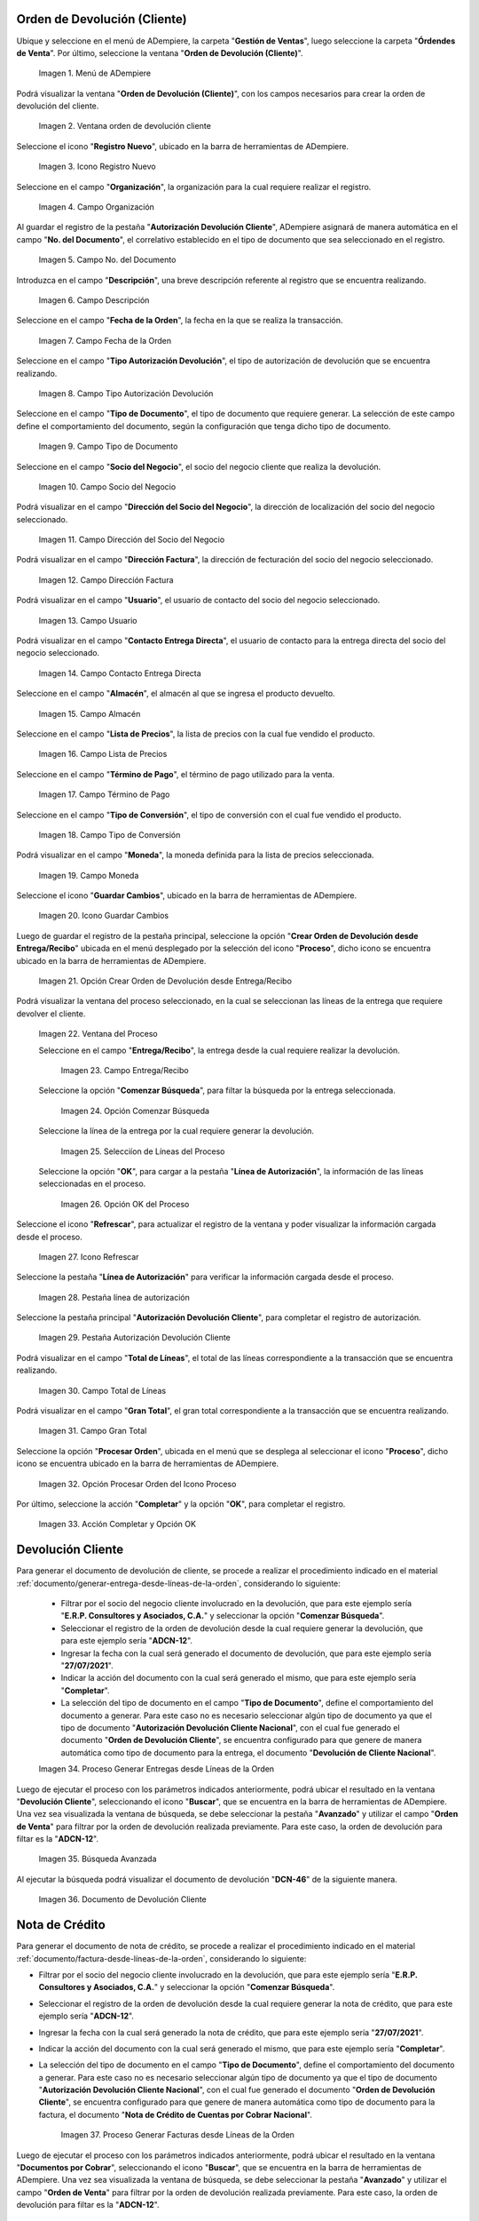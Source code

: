 .. |menú de orden de devolución cliente| image:: resources/customer-return-order-menu.png
.. |ventana orden de devolución cliente| image:: resources/customer-return-order-window.png
.. |icono registro nuevo de la ventana orden de devolución cliente| image:: resources/new-record-icon-of-the-customer-return-order-window.png
.. |campo organización de la ventana orden de devolución cliente| image:: resources/organization-field-of-the-customer-return-order-window.png
.. |campo número de documento de la ventana orden de devolución cliente| image:: resources/document-number-field-of-the-customer-return-order-window.png
.. |campo descripción de la ventana orden de devolución cliente| image:: resources/customer-return-order-window-description-field.png
.. |campo fecha de la orden de la ventana orden de devolución cliente| image:: resources/order-date-field-of-the-customer-return-order-window.png
.. |campo tipo autorización devolución de la ventana orden de devolución cliente| image:: resources/return-authorization-type-field-of-the-customer-return-order-window.png
.. |campo tipo de documento de la ventana orden de devolución cliente| image:: resources/document-type-field-of-the-customer-return-order-window.png
.. |campo socio del negocio de la ventana orden de devolución cliente| image:: resources/business-partner-field-of-customer-return-order-window.png
.. |campo dirección del socio del negocio de la ventana orden de devolución cliente| image:: resources/business-partner-address-field-of-the-customer-return-order-window.png
.. |campo dirección factura de la ventana orden de devolución cliente| image:: resources/invoice-address-field-of-the-customer-return-order-window.png
.. |campo usuario de la ventana orden de devolución cliente| image:: resources/user-field-of-the-customer-return-order-window.png
.. |campo contacto entrega directa de la ventana orden de devolución cliente| image:: resources/direct-delivery-contact-field-of-the-customer-return-order-window.png
.. |campo almacén de la ventana orden de devolución cliente| image:: resources/warehouse-field-of-the-customer-return-order-window.png
.. |campo lista de precios de la ventana orden de devolución cliente| image:: resources/price-list-field-of-customer-return-order-window.png
.. |campo término de pago de la ventana orden de devolución cliente| image:: resources/payment-term-field-of-the-customer-return-order-window.png
.. |campo tipo de conversión de la ventana orden de devolución cliente| image:: resources/conversion-type-field-of-the-customer-return-order-window.png
.. |campo moneda de la ventana orden de devolución cliente| image:: resources/currency-field-of-the-customer-return-order-window.png
.. |icono guardar cambios de la ventana orden de devolución cliente| image:: resources/icon-save-changes-of-the-customer-return-order-window.png
.. |opción crear orden de devolución desde entrega recibo de la ventana orden de devolución cliente| image:: resources/option-create-return-order-from-delivery-receipt-of-the-customer-return-order-window.png
.. |ventana del proceso para crear desde entrega| image:: resources/process-window-to-create-from-delivery.png
.. |campo entrega recibo del proceso| image:: resources/field-delivery-receipt-of-the-process.png
.. |opción comenzar búsqueda del proceso| image:: resources/option-start-process-search.png
.. |selección de líneas en el proceso| image:: resources/selection-of-lines-in-the-process.png
.. |opción ok del proceso| image:: resources/process-option-ok.png
.. |icono refrescar de la ventana orden de devolución cliente| image:: resources/refresh-icon-of-the-customer-return-order-window.png
.. |pestaña línea de autorización de la ventana orden de devolución cliente| image:: resources/authorization-line-tab-of-the-customer-return-order-window.png
.. |pestaña principal| image:: resources/main-tab.png
.. |campo total de líneas de la pestaña principal| image:: resources/total-field-of-main-tab-lines.png
.. |campo gran total de la pestaña principal| image:: resources/grand-total-field-of-main-tab.png
.. |opción completar| image:: resources/option-complete.png
.. |acción completar y opción ok| image:: resources/action-complete-and-option-ok.png
.. |proceso generar entregas desde líneas de la orden| image:: resources/process-generate-deliveries-from-order-lines.png
.. |búsqueda avanzada de la ventana devolución cliente| image:: resources/advanced-search-of-the-customer-return-window.png
.. |documento de devolución cliente generado| image:: resources/customer-generated-return-document.png
.. |proceso generar facturas desde líneas de la orden| image:: resources/process-generate-invoices-from-order-lines.png
.. |búsqueda avanzada de la ventana documentos por cobrar| image:: resources/advanced-search-of-the-documents-receivable-window.png
.. |documento de nota de crédito generado| image:: resources/generated-credit-memo-document.png

.. _documento/devolución-de-cliente:

**Orden de Devolución (Cliente)**
=================================

Ubique y seleccione en el menú de ADempiere, la carpeta "**Gestión de Ventas**", luego seleccione la carpeta "**Órdendes de Venta**". Por último, seleccione la ventana "**Orden de Devolución (Cliente)**".

    |menú de orden de devolución cliente|

    Imagen 1. Menú de ADempiere

Podrá visualizar la ventana "**Orden de Devolución (Cliente)**", con los campos necesarios para crear la orden de devolución del cliente.

    |ventana orden de devolución cliente|

    Imagen 2. Ventana orden de devolución cliente

Seleccione el icono "**Registro Nuevo**", ubicado en la barra de herramientas de ADempiere.

    |icono registro nuevo de la ventana orden de devolución cliente|

    Imagen 3. Icono Registro Nuevo

Seleccione en el campo "**Organización**", la organización para la cual requiere realizar el registro.

    |campo organización de la ventana orden de devolución cliente|

    Imagen 4. Campo Organización

Al guardar el registro de la pestaña "**Autorización Devolución Cliente**", ADempiere asignará de manera automática en el campo "**No. del Documento**", el correlativo establecido en el tipo de documento que sea seleccionado en el registro.

    |campo número de documento de la ventana orden de devolución cliente|

    Imagen 5. Campo No. del Documento

Introduzca en el campo "**Descripción**", una breve descripción referente al registro que se encuentra realizando.

    |campo descripción de la ventana orden de devolución cliente|

    Imagen 6. Campo Descripción

Seleccione en el campo "**Fecha de la Orden**", la fecha en la que se realiza la transacción.

    |campo fecha de la orden de la ventana orden de devolución cliente|

    Imagen 7. Campo Fecha de la Orden

Seleccione en el campo "**Tipo Autorización Devolución**", el tipo de autorización de devolución que se encuentra realizando.

    |campo tipo autorización devolución de la ventana orden de devolución cliente|

    Imagen 8. Campo Tipo Autorización Devolución

Seleccione en el campo "**Tipo de Documento**", el tipo de documento que requiere generar. La selección de este campo define el comportamiento del documento, según la configuración que tenga dicho tipo de documento.

    |campo tipo de documento de la ventana orden de devolución cliente|

    Imagen 9. Campo Tipo de Documento

Seleccione en el campo "**Socio del Negocio**", el socio del negocio cliente que realiza la devolución.

    |campo socio del negocio de la ventana orden de devolución cliente|

    Imagen 10. Campo Socio del Negocio

Podrá visualizar en el campo "**Dirección del Socio del Negocio**", la dirección de localización del socio del negocio seleccionado.

    |campo dirección del socio del negocio de la ventana orden de devolución cliente|

    Imagen 11. Campo Dirección del Socio del Negocio

Podrá visualizar en el campo "**Dirección Factura**", la dirección de fecturación del socio del negocio seleccionado.

    |campo dirección factura de la ventana orden de devolución cliente|

    Imagen 12. Campo Dirección Factura

Podrá visualizar en el campo "**Usuario**", el usuario de contacto del socio del negocio seleccionado.

    |campo usuario de la ventana orden de devolución cliente|

    Imagen 13. Campo Usuario

Podrá visualizar en el campo "**Contacto Entrega Directa**", el usuario de contacto para la entrega directa del socio del negocio seleccionado.

    |campo contacto entrega directa de la ventana orden de devolución cliente|

    Imagen 14. Campo Contacto Entrega Directa

Seleccione en el campo "**Almacén**", el almacén al que se ingresa el producto devuelto.

    |campo almacén de la ventana orden de devolución cliente|

    Imagen 15. Campo Almacén

Seleccione en el campo "**Lista de Precios**", la lista de precios con la cual fue vendido el producto.

    |campo lista de precios de la ventana orden de devolución cliente|

    Imagen 16. Campo Lista de Precios

Seleccione en el campo "**Término de Pago**", el término de pago utilizado para la venta.

    |campo término de pago de la ventana orden de devolución cliente|

    Imagen 17. Campo Término de Pago

Seleccione en el campo "**Tipo de Conversión**", el tipo de conversión con el cual fue vendido el producto.

    |campo tipo de conversión de la ventana orden de devolución cliente|

    Imagen 18. Campo Tipo de Conversión

Podrá visualizar en el campo "**Moneda**", la moneda definida para la lista de precios seleccionada.

    |campo moneda de la ventana orden de devolución cliente|

    Imagen 19. Campo Moneda

Seleccione el icono "**Guardar Cambios**", ubicado en la barra de herramientas de ADempiere.

    |icono guardar cambios de la ventana orden de devolución cliente|

    Imagen 20. Icono Guardar Cambios

Luego de guardar el registro de la pestaña principal, seleccione la opción "**Crear Orden de Devolución desde Entrega/Recibo**" ubicada en el menú desplegado por la selección del icono "**Proceso**", dicho icono se encuentra ubicado en la barra de herramientas de ADempiere.

    |opción crear orden de devolución desde entrega recibo de la ventana orden de devolución cliente|

    Imagen 21. Opción Crear Orden de Devolución desde Entrega/Recibo

Podrá visualizar la ventana del proceso seleccionado, en la cual se seleccionan las líneas de la entrega que requiere devolver el cliente.

    |ventana del proceso para crear desde entrega|

    Imagen 22. Ventana del Proceso

    Seleccione en el campo "**Entrega/Recibo**", la entrega desde la cual requiere realizar la devolución.

        |campo entrega recibo del proceso|

        Imagen 23. Campo Entrega/Recibo

    Seleccione la opción "**Comenzar Búsqueda**", para filtar la búsqueda por la entrega seleccionada.

        |opción comenzar búsqueda del proceso|

        Imagen 24. Opción Comenzar Búsqueda

    Seleccione la línea de la entrega por la cual requiere generar la devolución.

        |selección de líneas en el proceso|

        Imagen 25. Selecciíon de Líneas del Proceso

    Seleccione la opción "**OK**", para cargar a la pestaña "**Línea de Autorización**", la información de las líneas seleccionadas en el proceso.

        |opción ok del proceso|

        Imagen 26. Opción OK del Proceso

Seleccione el icono "**Refrescar**", para actualizar el registro de la ventana y poder visualizar la información cargada desde el proceso.

    |icono refrescar de la ventana orden de devolución cliente|

    Imagen 27. Icono Refrescar 

Seleccione la pestaña "**Línea de Autorización**" para verificar la información cargada desde el proceso.

    |pestaña línea de autorización de la ventana orden de devolución cliente|

    Imagen 28. Pestaña línea de autorización

Seleccione la pestaña principal "**Autorización Devolución Cliente**", para completar el registro de autorización.

    |pestaña principal|

    Imagen 29. Pestaña Autorización Devolución Cliente

Podrá visualizar en el campo "**Total de Líneas**", el total de las líneas correspondiente a la transacción que se encuentra realizando.

    |campo total de líneas de la pestaña principal|

    Imagen 30. Campo Total de Líneas

Podrá visualizar en el campo "**Gran Total**", el gran total correspondiente a la transacción que se encuentra realizando.

    |campo gran total de la pestaña principal|

    Imagen 31. Campo Gran Total

Seleccione la opción "**Procesar Orden**", ubicada en el menú que se desplega al seleccionar el icono "**Proceso**", dicho icono se encuentra ubicado en la barra de herramientas de ADempiere.

    |opción completar|

    Imagen 32. Opción Procesar Orden del Icono Proceso

Por último, seleccione la acción "**Completar**" y la opción "**OK**", para completar el registro.

    |acción completar y opción ok|

    Imagen 33. Acción Completar y Opción OK


**Devolución Cliente**
======================

Para generar el documento de devolución de cliente, se procede a realizar el procedimiento indicado en el material :ref:`documento/generar-entrega-desde-líneas-de-la-orden`, considerando lo siguiente:

    - Filtrar por el socio del negocio cliente involucrado en la devolución, que para este ejemplo sería "**E.R.P. Consultores y Asociados, C.A.**" y seleccionar la opción "**Comenzar Búsqueda**".
    - Seleccionar el registro de la orden de devolución desde la cual requiere generar la devolución, que para este ejemplo sería "**ADCN-12**".
    - Ingresar la fecha con la cual será generado el documento de devolución, que para este ejemplo sería "**27/07/2021**".
    - Indicar la acción del documento con la cual será generado el mismo, que para este ejemplo sería "**Completar**".
    - La selección del tipo de documento en el campo "**Tipo de Documento**", define el comportamiento del documento a generar. Para este caso no es necesario seleccionar algún tipo de documento ya que el tipo de documento "**Autorización Devolución Cliente Nacional**", con el cual fue generado el documento "**Orden de Devolución Cliente**", se encuentra configurado para que genere de manera automática como tipo de documento para la entrega, el documento "**Devolución de Cliente Nacional**".

    |proceso generar entregas desde líneas de la orden|

    Imagen 34. Proceso Generar Entregas desde Líneas de la Orden

Luego de ejecutar el proceso con los parámetros indicados anteriormente, podrá ubicar el resultado en la ventana "**Devolución Cliente**", seleccionando el icono "**Buscar**", que se encuentra en la barra de herramientas de ADempiere. Una vez sea visualizada la ventana de búsqueda, se debe seleccionar la pestaña "**Avanzado**" y utilizar el campo "**Orden de Venta**" para filtrar por la orden de devolución realizada previamente. Para este caso, la orden de devolución para filtar es la "**ADCN-12**".

    |búsqueda avanzada de la ventana devolución cliente|

    Imagen 35. Búsqueda Avanzada

Al ejecutar la búsqueda podrá visualizar el documento de devolución "**DCN-46**" de la siguiente manera.

    |documento de devolución cliente generado|

    Imagen 36. Documento de Devolución Cliente

**Nota de Crédito**
===================

Para generar el documento de nota de crédito, se procede a realizar el procedimiento indicado en el material :ref:`documento/factura-desde-líneas-de-la-orden`, considerando lo siguiente:

- Filtrar por el socio del negocio cliente involucrado en la devolución, que para este ejemplo sería "**E.R.P. Consultores y Asociados, C.A.**" y seleccionar la opción "**Comenzar Búsqueda**".
- Seleccionar el registro de la orden de devolución desde la cual requiere generar la nota de crédito, que para este ejemplo sería "**ADCN-12**".
- Ingresar la fecha con la cual será generado la nota de crédito, que para este ejemplo sería "**27/07/2021**".
- Indicar la acción del documento con la cual será generado el mismo, que para este ejemplo sería "**Completar**".
- La selección del tipo de documento en el campo "**Tipo de Documento**", define el comportamiento del documento a generar. Para este caso no es necesario seleccionar algún tipo de documento ya que el tipo de documento "**Autorización Devolución Cliente Nacional**", con el cual fue generado el documento "**Orden de Devolución Cliente**", se encuentra configurado para que genere de manera automática como tipo de documento para la factura, el documento "**Nota de Crédito de Cuentas por Cobrar Nacional**".

    |proceso generar facturas desde líneas de la orden|

    Imagen 37. Proceso Generar Facturas desde Líneas de la Orden

Luego de ejecutar el proceso con los parámetros indicados anteriormente, podrá ubicar el resultado en la ventana "**Documentos por Cobrar**", seleccionando el icono "**Buscar**", que se encuentra en la barra de herramientas de ADempiere. Una vez sea visualizada la ventana de búsqueda, se debe seleccionar la pestaña "**Avanzado**" y utilizar el campo "**Orden de Venta**" para filtrar por la orden de devolución realizada previamente. Para este caso, la orden de devolución para filtar es la "**ADCN-12**".

    |búsqueda avanzada de la ventana documentos por cobrar|

    Imagen 38. Búsqueda Avanzada

Al ejecutar la búsqueda podrá visualizar el documento de nota de crédito "**NCN-24**" de la siguiente manera.

    |documento de nota de crédito generado|

    Imagen 39. Documento de Nota de Crédito